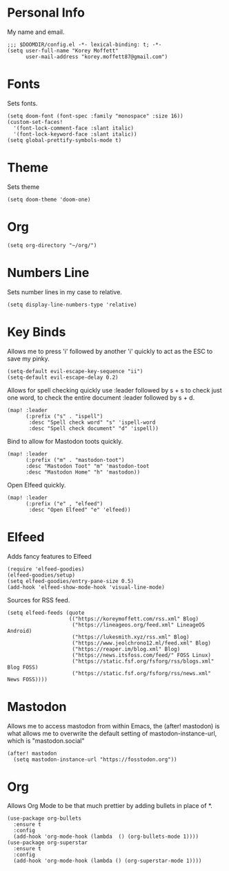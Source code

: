 #+AUTHOR: Korey Moffett
#+PROPERTY: header-args :tangle ~/.doom.d/config.el
* Personal Info
My name and email.
#+begin_src elisp
;;; $DOOMDIR/config.el -*- lexical-binding: t; -*-
(setq user-full-name "Korey Moffett"
      user-mail-address "korey.moffett87@gmail.com")
#+end_src

* Fonts
Sets fonts.
#+begin_src elisp
(setq doom-font (font-spec :family "monospace" :size 16))
(custom-set-faces!
  '(font-lock-comment-face :slant italic)
  '(font-lock-keyword-face :slant italic))
(setq global-prettify-symbols-mode t)
#+end_src

* Theme
Sets theme
#+begin_src elisp
(setq doom-theme 'doom-one)
#+end_src

* Org
#+begin_src elisp
(setq org-directory "~/org/")
#+end_src

* Numbers Line
Sets number lines in my case to relative.
#+begin_src elisp
(setq display-line-numbers-type 'relative)
#+end_src

* Key Binds
Allows me to press 'i' followed by another 'i' quickly to act as the ESC to save my pinky.
#+begin_src elisp
(setq-default evil-escape-key-sequence "ii")
(setq-default evil-escape-delay 0.2)
#+end_src

Allows for spell checking quickly use :leader followed by s + s to check just one word, to check the entire document :leader followed by s + d.
#+begin_src elisp
(map! :leader
      (:prefix ("s" . "ispell")
       :desc "Spell check word" "s" 'ispell-word
       :desc "Spell check document" "d" 'ispell))
#+end_src

Bind to allow for Mastodon toots quickly.
#+begin_src elisp
(map! :leader
      (:prefix ("m" . "mastodon-toot")
      :desc "Mastodon Toot" "m" 'mastodon-toot
      :desc "Mastodon Home" "h" 'mastodon))
#+end_src

Open Elfeed quickly.

#+begin_src elisp
(map! :leader
      (:prefix ("e" , "elfeed")
       :desc "Open Elfeed" "e" 'elfeed))
#+end_src

* Elfeed

Adds fancy features to Elfeed
#+begin_src elisp
(require 'elfeed-goodies)
(elfeed-goodies/setup)
(setq elfeed-goodies/entry-pane-size 0.5)
(add-hook 'elfeed-show-mode-hook 'visual-line-mode)
#+end_src
Sources for RSS feed.
#+begin_src elisp
(setq elfeed-feeds (quote
                    (("https://koreymoffett.com/rss.xml" Blog)
                     ("https://lineageos.org/feed.xml" LineageOS Android)
                     ("https://lukesmith.xyz/rss.xml" Blog)
                     ("https://www.jeolchrono12.ml/feed.xml" Blog)
                     ("https://reaper.im/blog.xml" Blog)
                     ("https://news.itsfoss.com/feed/" FOSS Linux)
                     ("https://static.fsf.org/fsforg/rss/blogs.xml" Blog FOSS)
                     ("https://static.fsf.org/fsforg/rss/news.xml" News FOSS))))
#+end_src
* Mastodon
Allows me to access mastodon from within Emacs, the (after! mastodon) is what allows me to overwrite the default setting of mastodon-instance-url, which is "mastodon.social"
#+begin_src elisp
(after! mastodon
  (setq mastodon-instance-url "https://fosstodon.org"))
#+end_src
* Org
Allows Org Mode to be that much prettier by adding bullets in place of *.
#+begin_src elisp
(use-package org-bullets
  :ensure t
  :config
  (add-hook 'org-mode-hook (lambda  () (org-bullets-mode 1))))
(use-package org-superstar
  :ensure t
  :config
  (add-hook 'org-mode-hook (lambda () (org-superstar-mode 1))))
#+end_src
